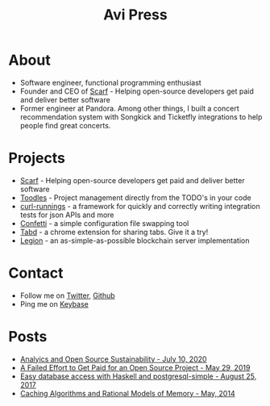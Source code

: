 #+title: Avi Press
#+options: num:nil toc:nil author:nil

* About

- Software engineer, functional programming enthusiast
- Founder and CEO of [[https://scarf.sh][Scarf]] - Helping open-source developers get paid and deliver better software
- Former engineer at Pandora. Among other things, I built a concert recommendation system with Songkick and Ticketfly integrations to help people find great concerts.
 
* Projects 
  
- [[https://scarf.sh][Scarf]] - Helping open-source developers get paid and deliver better software
- [[https://github.com/aviaviavi/toodles][Toodles]] - Project management directly from the TODO's in your code
- [[https://github.com/aviaviavi/curl-runnings][curl-runnings]] - a framework for quickly and correctly writing integration tests for json APIs and more
- [[https://github.com/aviaviavi/confetti][Confetti]] - a simple configuration file swapping tool
- [[https://tabdextension.com][Tabd]] - a chrome extension for sharing tabs. Give it a try!
- [[https://github.com/aviaviavi/legion][Legion]] - an as-simple-as-possible blockchain server implementation
 
* Contact
  
- Follow me on [[https://twitter.com/avi_press][Twitter]], [[https://github.com/aviaviavi][Github]]
- Ping me on [[https://keybase.io/aviaviavi][Keybase]]

* Posts

- [[file:posts/2020-06-10-analytics-and-open-source-sustainability.org][Analyics and Open Source Sustainability - July 10, 2020]]
- [[https://medium.com/swlh/a-failed-effort-to-get-paid-for-an-open-source-project-bd7fa4658a1e][A Failed Effort to Get Paid for an Open Source Project - May 29, 2019]]
- [[file:posts/2017-08-25-haskell-dbs-and-musicbrainz.org][Easy database access with Haskell and postgresql-simple - August 25, 2017]]
- [[https://cocosci.princeton.edu/mike/CachingAlgorithms.pdf][Caching Algorithms and Rational Models of Memory - May, 2014]]
